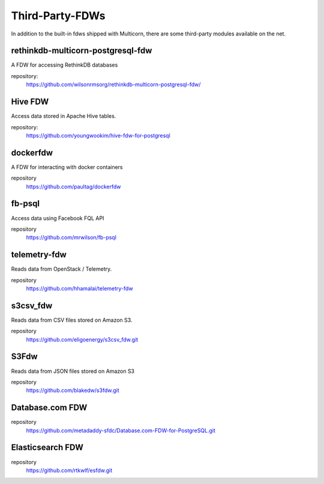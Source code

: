 ****************
Third-Party-FDWs
****************

In addition to the built-in fdws shipped with Multicorn, there are some
third-party modules available on the net.


rethinkdb-multicorn-postgresql-fdw
==================================


A FDW for accessing RethinkDB databases

.. api_compat::
    :read:
    :write:

repository:
  https://github.com/wilsonrmsorg/rethinkdb-multicorn-postgresql-fdw/


Hive FDW
========

Access data stored in Apache Hive tables.

.. api_compat:: :read:

repository:
  https://github.com/youngwookim/hive-fdw-for-postgresql


dockerfdw
=========


A FDW for interacting with docker containers

.. api_compat::
    :read:
    :write:

repository
    https://github.com/paultag/dockerfdw

fb-psql
=======

Access data using Facebook FQL API

.. api_compat::
    :read:

repository
  https://github.com/mrwilson/fb-psql

telemetry-fdw
=============

Reads data from OpenStack / Telemetry.

.. api_compat:: :read:

repository
    https://github.com/hhamalai/telemetry-fdw


s3csv_fdw
=========

Reads data from CSV files stored on Amazon S3.

.. api_compat:: :read:

repository
  https://github.com/eligoenergy/s3csv_fdw.git


S3Fdw
=====

Reads data from JSON files stored on Amazon S3

.. api_compat:: :read:

repository
  https://github.com/blakedw/s3fdw.git


Database.com FDW
================

.. api_compat:: :read:

repository
  https://github.com/metadaddy-sfdc/Database.com-FDW-for-PostgreSQL.git


Elasticsearch FDW
=================

.. api_compat:: :read:

repository
  https://github.com/rtkwlf/esfdw.git
